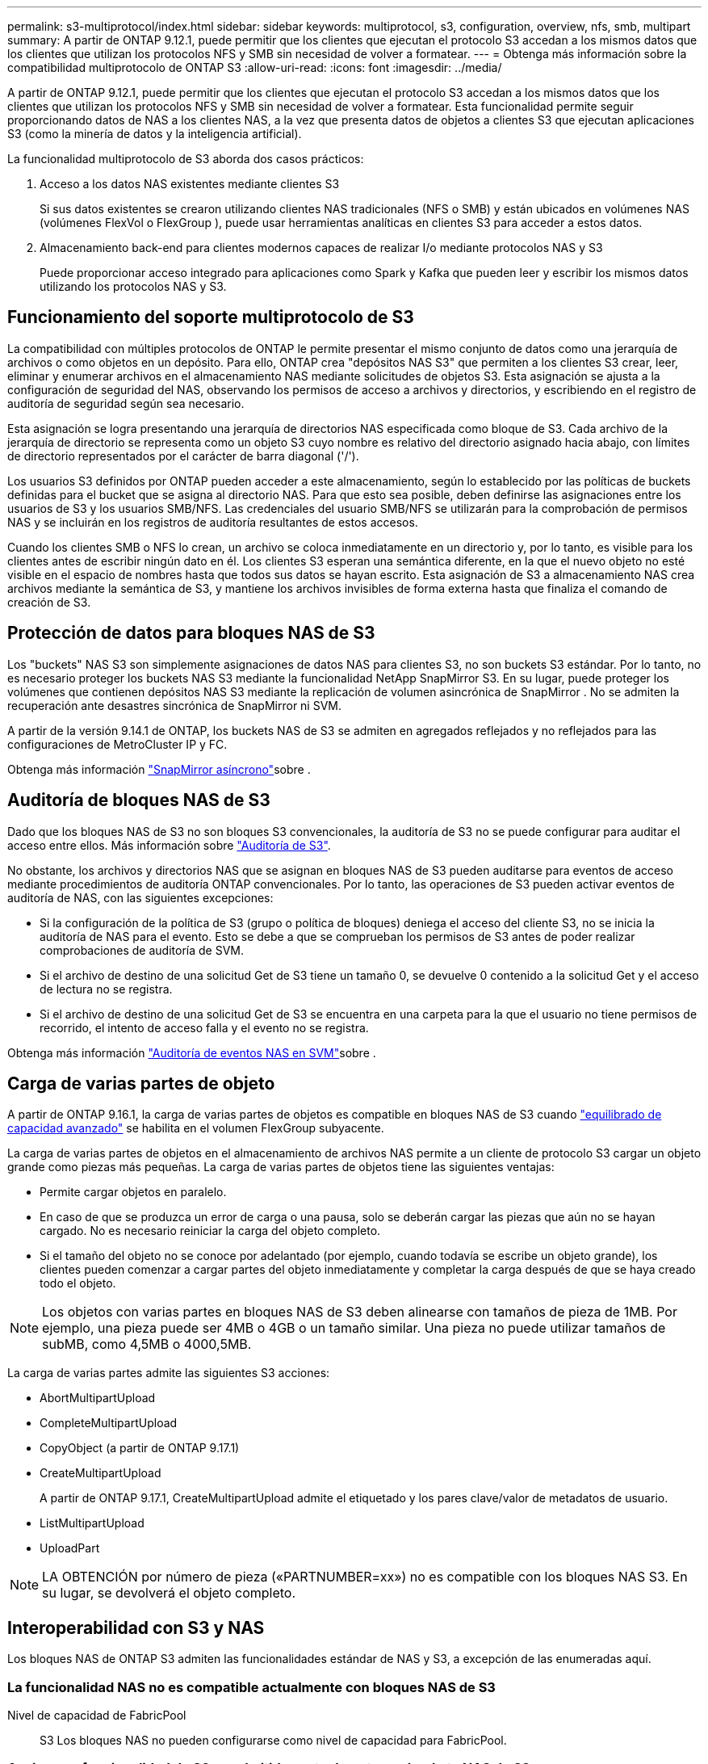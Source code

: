 ---
permalink: s3-multiprotocol/index.html 
sidebar: sidebar 
keywords: multiprotocol, s3, configuration, overview, nfs, smb, multipart 
summary: A partir de ONTAP 9.12.1, puede permitir que los clientes que ejecutan el protocolo S3 accedan a los mismos datos que los clientes que utilizan los protocolos NFS y SMB sin necesidad de volver a formatear. 
---
= Obtenga más información sobre la compatibilidad multiprotocolo de ONTAP S3
:allow-uri-read: 
:icons: font
:imagesdir: ../media/


[role="lead"]
A partir de ONTAP 9.12.1, puede permitir que los clientes que ejecutan el protocolo S3 accedan a los mismos datos que los clientes que utilizan los protocolos NFS y SMB sin necesidad de volver a formatear. Esta funcionalidad permite seguir proporcionando datos de NAS a los clientes NAS, a la vez que presenta datos de objetos a clientes S3 que ejecutan aplicaciones S3 (como la minería de datos y la inteligencia artificial).

La funcionalidad multiprotocolo de S3 aborda dos casos prácticos:

. Acceso a los datos NAS existentes mediante clientes S3
+
Si sus datos existentes se crearon utilizando clientes NAS tradicionales (NFS o SMB) y están ubicados en volúmenes NAS (volúmenes FlexVol o FlexGroup ), puede usar herramientas analíticas en clientes S3 para acceder a estos datos.

. Almacenamiento back-end para clientes modernos capaces de realizar I/o mediante protocolos NAS y S3
+
Puede proporcionar acceso integrado para aplicaciones como Spark y Kafka que pueden leer y escribir los mismos datos utilizando los protocolos NAS y S3.





== Funcionamiento del soporte multiprotocolo de S3

La compatibilidad con múltiples protocolos de ONTAP le permite presentar el mismo conjunto de datos como una jerarquía de archivos o como objetos en un depósito. Para ello, ONTAP crea "depósitos NAS S3" que permiten a los clientes S3 crear, leer, eliminar y enumerar archivos en el almacenamiento NAS mediante solicitudes de objetos S3. Esta asignación se ajusta a la configuración de seguridad del NAS, observando los permisos de acceso a archivos y directorios, y escribiendo en el registro de auditoría de seguridad según sea necesario.

Esta asignación se logra presentando una jerarquía de directorios NAS especificada como bloque de S3. Cada archivo de la jerarquía de directorio se representa como un objeto S3 cuyo nombre es relativo del directorio asignado hacia abajo, con límites de directorio representados por el carácter de barra diagonal ('/').

Los usuarios S3 definidos por ONTAP pueden acceder a este almacenamiento, según lo establecido por las políticas de buckets definidas para el bucket que se asigna al directorio NAS. Para que esto sea posible, deben definirse las asignaciones entre los usuarios de S3 y los usuarios SMB/NFS. Las credenciales del usuario SMB/NFS se utilizarán para la comprobación de permisos NAS y se incluirán en los registros de auditoría resultantes de estos accesos.

Cuando los clientes SMB o NFS lo crean, un archivo se coloca inmediatamente en un directorio y, por lo tanto, es visible para los clientes antes de escribir ningún dato en él. Los clientes S3 esperan una semántica diferente, en la que el nuevo objeto no esté visible en el espacio de nombres hasta que todos sus datos se hayan escrito. Esta asignación de S3 a almacenamiento NAS crea archivos mediante la semántica de S3, y mantiene los archivos invisibles de forma externa hasta que finaliza el comando de creación de S3.



== Protección de datos para bloques NAS de S3

Los "buckets" NAS S3 son simplemente asignaciones de datos NAS para clientes S3, no son buckets S3 estándar. Por lo tanto, no es necesario proteger los buckets NAS S3 mediante la funcionalidad NetApp SnapMirror S3. En su lugar, puede proteger los volúmenes que contienen depósitos NAS S3 mediante la replicación de volumen asincrónica de SnapMirror . No se admiten la recuperación ante desastres sincrónica de SnapMirror ni SVM.

A partir de la versión 9.14.1 de ONTAP, los buckets NAS de S3 se admiten en agregados reflejados y no reflejados para las configuraciones de MetroCluster IP y FC.

Obtenga más información link:../data-protection/snapmirror-disaster-recovery-concept.html#data-protection-relationships["SnapMirror asíncrono"]sobre .



== Auditoría de bloques NAS de S3

Dado que los bloques NAS de S3 no son bloques S3 convencionales, la auditoría de S3 no se puede configurar para auditar el acceso entre ellos. Más información sobre link:../s3-audit/index.html["Auditoría de S3"].

No obstante, los archivos y directorios NAS que se asignan en bloques NAS de S3 pueden auditarse para eventos de acceso mediante procedimientos de auditoría ONTAP convencionales. Por lo tanto, las operaciones de S3 pueden activar eventos de auditoría de NAS, con las siguientes excepciones:

* Si la configuración de la política de S3 (grupo o política de bloques) deniega el acceso del cliente S3, no se inicia la auditoría de NAS para el evento. Esto se debe a que se comprueban los permisos de S3 antes de poder realizar comprobaciones de auditoría de SVM.
* Si el archivo de destino de una solicitud Get de S3 tiene un tamaño 0, se devuelve 0 contenido a la solicitud Get y el acceso de lectura no se registra.
* Si el archivo de destino de una solicitud Get de S3 se encuentra en una carpeta para la que el usuario no tiene permisos de recorrido, el intento de acceso falla y el evento no se registra.


Obtenga más información link:../nas-audit/index.html["Auditoría de eventos NAS en SVM"]sobre .



== Carga de varias partes de objeto

A partir de ONTAP 9.16.1, la carga de varias partes de objetos es compatible en bloques NAS de S3 cuando link:../flexgroup/enable-adv-capacity-flexgroup-task.html["equilibrado de capacidad avanzado"] se habilita en el volumen FlexGroup subyacente.

La carga de varias partes de objetos en el almacenamiento de archivos NAS permite a un cliente de protocolo S3 cargar un objeto grande como piezas más pequeñas. La carga de varias partes de objetos tiene las siguientes ventajas:

* Permite cargar objetos en paralelo.
* En caso de que se produzca un error de carga o una pausa, solo se deberán cargar las piezas que aún no se hayan cargado. No es necesario reiniciar la carga del objeto completo.
* Si el tamaño del objeto no se conoce por adelantado (por ejemplo, cuando todavía se escribe un objeto grande), los clientes pueden comenzar a cargar partes del objeto inmediatamente y completar la carga después de que se haya creado todo el objeto.



NOTE: Los objetos con varias partes en bloques NAS de S3 deben alinearse con tamaños de pieza de 1MB. Por ejemplo, una pieza puede ser 4MB o 4GB o un tamaño similar. Una pieza no puede utilizar tamaños de subMB, como 4,5MB o 4000,5MB.

La carga de varias partes admite las siguientes S3 acciones:

* AbortMultipartUpload
* CompleteMultipartUpload
* CopyObject (a partir de ONTAP 9.17.1)
* CreateMultipartUpload
+
A partir de ONTAP 9.17.1, CreateMultipartUpload admite el etiquetado y los pares clave/valor de metadatos de usuario.

* ListMultipartUpload
* UploadPart



NOTE: LA OBTENCIÓN por número de pieza («PARTNUMBER=xx») no es compatible con los bloques NAS S3. En su lugar, se devolverá el objeto completo.



== Interoperabilidad con S3 y NAS

Los bloques NAS de ONTAP S3 admiten las funcionalidades estándar de NAS y S3, a excepción de las enumeradas aquí.



=== La funcionalidad NAS no es compatible actualmente con bloques NAS de S3

Nivel de capacidad de FabricPool:: S3 Los bloques NAS no pueden configurarse como nivel de capacidad para FabricPool.




=== Acciones y funcionalidad de S3 no admitidas actualmente por buckets NAS de S3

Acciones::
+
--
* ByPassGovernanceRetention
* DeleteBucketLifecycleConfiguration
* GetBucketLifecycleConfiguration
* GetBucketObjectLockConfiguration
* GetBucketVersioning
* GetObjectRetention
* Control de versiones de lista
* ListObjectVersions
* PutBucketLifecycleConfiguration
* PutBucketVersioning
* PutObjectLockConfiguration
* PutObjectRetention


--



NOTE: Estas acciones de S3 no son compatibles específicamente cuando se utiliza S3 en bloques de NAS de S3. Cuando se utilizan cubos S3 nativos, estas acciones son link:../s3-config/ontap-s3-supported-actions-reference.html["compatible con normalidad"].

Metadatos de usuario de AWS::
+
--
* A partir de ONTAP 9.17.1, compatibilidad con metadatos con objetos multiparte.
* A partir de ONTAP 9.16.1, soporte para metadatos con objetos de arte único.
* Para ONTAP 9.15.1 y versiones anteriores, los pares clave-valores recibidos como parte de los metadatos del usuario S3 no se almacenan en el disco junto con los datos de los objetos.
* Para ONTAP 9.15.1 y versiones anteriores, se ignoran los encabezados de solicitud con el prefijo “x-amz-meta”.


--
Etiquetas de AWS::
+
--
* A partir de ONTAP 9.17.1, compatibilidad con etiquetas con objetos multiparte.
* A partir de ONTAP 9.16.1, compatibilidad con etiquetas con objetos de arte único.
* Para ONTAP 9.15.1 y versiones anteriores en las solicitudes PUT y Multipart Initiate, se ignoran las cabeceras con el prefijo «x-amz-tagging».
* Para ONTAP 9.15.1 y versiones anteriores, las solicitudes de actualización de etiquetas en un archivo existente (solicitudes PUT, GET y Delete con la cadena de consulta de etiquetado) se rechazan con un error.


--
Creación de versiones:: No es posible especificar el control de versiones en la configuración de asignación de bloques.
+
--
* Las solicitudes que incluyen especificaciones de versión no nulas (el ID de versión=cadena de consulta xyz) reciben respuestas de error.
* Las solicitudes que afectan al estado de control de versiones de un bloque se rechazan con errores.


--

